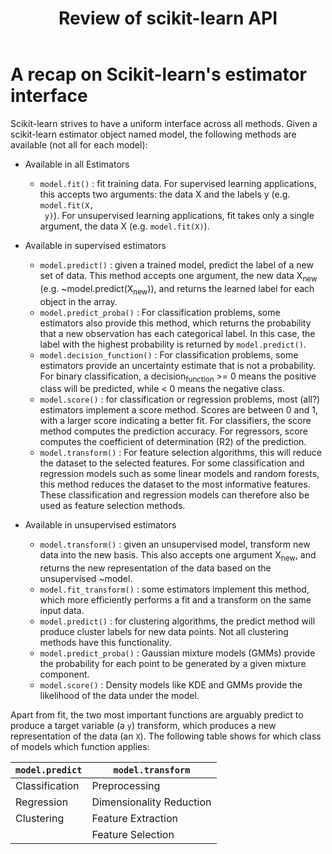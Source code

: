 #+TITLE: Review of scikit-learn API


* A recap on Scikit-learn's estimator interface
Scikit-learn strives to have a uniform interface across all methods. Given a
scikit-learn estimator object named model, the following methods are available
(not all for each model):

- Available in all Estimators
   - ~model.fit()~ : fit training data. For supervised learning applications,
     this accepts two arguments: the data X and the labels y (e.g. ~model.fit(X,
     y)~). For unsupervised learning applications, fit takes only a single
     argument, the data X (e.g. ~model.fit(X)~).

- Available in supervised estimators

   - ~model.predict()~ : given a trained model, predict the label of a new set of data. This method accepts one argument, the new data X_new (e.g. ~model.predict(X_new)), and returns the learned label for each object in the array.
   - ~model.predict_proba()~ : For classification problems, some estimators also provide this method, which returns the probability that a new observation has each categorical label. In this case, the label with the highest probability is returned by ~model.predict()~.
   - ~model.decision_function()~ : For classification problems, some estimators provide an uncertainty estimate that is not a probability. For binary classification, a decision_function >= 0 means the positive class will be predicted, while < 0 means the negative class.
   - ~model.score()~ : for classification or regression problems, most (all?) estimators implement a score method. Scores are between 0 and 1, with a larger score indicating a better fit. For classifiers, the score method computes the prediction accuracy. For regressors, score computes the coefficient of determination (R2) of the prediction.
   - ~model.transform()~ : For feature selection algorithms, this will reduce the dataset to the selected features. For some classification and regression models such as some linear models and random forests, this method reduces the dataset to the most informative features. These classification and regression models can therefore also be used as feature selection methods.

- Available in unsupervised estimators

   - ~model.transform()~ : given an unsupervised model, transform new data into the new basis. This also accepts one argument X_new, and returns the new representation of the data based on the unsupervised ~model.
   - ~model.fit_transform()~ : some estimators implement this method, which more efficiently performs a fit and a transform on the same input data.
   - ~model.predict()~ : for clustering algorithms, the predict method will produce cluster labels for new data points. Not all clustering methods have this functionality.
   - ~model.predict_proba()~ : Gaussian mixture models (GMMs) provide the probability for each point to be generated by a given mixture component.
   - ~model.score()~ : Density models like KDE and GMMs provide the likelihood of the data under the model.

Apart from fit, the two most important functions are arguably predict to produce
a target variable (a ~y~) transform, which produces a new representation of the
data (an ~X~). The following table shows for which class of models which function
applies:


| ~model.predict~ | ~model.transform~        |
|-----------------+--------------------------|
| Classification  | Preprocessing            |
| Regression      | Dimensionality Reduction |
| Clustering      | Feature Extraction       |
|                 | Feature Selection        |
